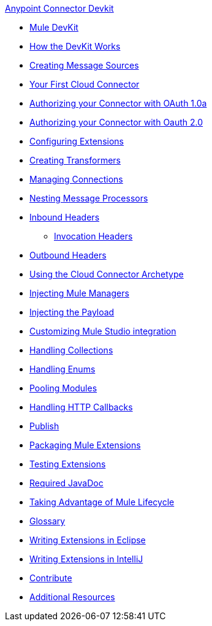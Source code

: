 .xref:index.adoc[Anypoint Connector Devkit]
* xref:mule-devkit.adoc[Mule DevKit]
* xref:how-the-devkit-works.adoc[How the DevKit Works]
* xref:creating-message-sources.adoc[Creating Message Sources]
* xref:your-first-cloud-connector.adoc[Your First Cloud Connector]
* xref:authorizing-your-connector-with-oauth-1.0a.adoc[Authorizing your Connector with OAuth 1.0a]
* xref:authorizing-your-connector-with-oauth-2.0.adoc[Authorizing your Connector with Oauth 2.0]
* xref:configuring-extensions.adoc[Configuring Extensions]
* xref:creating-transformers.adoc[Creating Transformers]
* xref:managing-connections.adoc[Managing Connections]
* xref:nesting-message-processors.adoc[Nesting Message Processors]
* xref:inbound-headers.adoc[Inbound Headers]
 ** xref:invocation-headers.adoc[Invocation Headers]
* xref:outbound-headers.adoc[Outbound Headers]
* xref:using-the-cloud-connector-archetype.adoc[Using the Cloud Connector Archetype]
* xref:injecting-mule-managers.adoc[Injecting Mule Managers]
* xref:injecting-the-payload.adoc[Injecting the Payload]
* xref:customizing-mule-studio-integration.adoc[Customizing Mule Studio integration]
* xref:handling-collections.adoc[Handling Collections]
* xref:handling-enums.adoc[Handling Enums]
* xref:pooling-modules.adoc[Pooling Modules]
* xref:handling-http-callbacks.adoc[Handling HTTP Callbacks]
* xref:glossary.adoc[Publish]
* xref:packaging-mule-extensions.adoc[Packaging Mule Extensions]
* xref:testing-extensions.adoc[Testing Extensions]
* xref:required-javadoc.adoc[Required JavaDoc]
* xref:taking-advantage-of-mule-lifecycle.adoc[Taking Advantage of Mule Lifecycle]
* xref:glossary.adoc[Glossary]
* xref:writing-extensions-in-eclipse.adoc[Writing Extensions in Eclipse]
* xref:writing-extensions-in-intellij.adoc[Writing Extensions in IntelliJ]
* xref:contribute.adoc[Contribute]
* xref:additional-resources.adoc[Additional Resources]